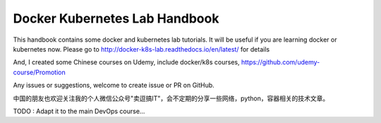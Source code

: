 Docker Kubernetes Lab Handbook
==============================

|License| |Documentation Status|

This handbook contains some docker and kubernetes lab tutorials. It will be useful if you are learning docker or kubernetes now.
Please go to http://docker-k8s-lab.readthedocs.io/en/latest/ for details

And, I created some Chinese courses on Udemy, include docker/k8s courses, https://github.com/udemy-course/Promotion

Any issues or suggestions, welcome to create issue or PR on GitHub.

中国的朋友也欢迎关注我的个人微信公众号"卖逗搞IT"，会不定期的分享一些网络，python，容器相关的技术文章。

|wechat|

.. |License| image:: https://img.shields.io/hexpm/l/plug.svg
   :target: https://github.com/xiaopeng163/docker-k8s-lab/blob/master/LICENSE
.. |Documentation Status| image:: https://readthedocs.org/projects/docker-k8s-lab/badge/?version=latest
   :target: http://docker-k8s-lab.readthedocs.io/en/latest/?badge=latest

.. |wechat| image:: https://github.com/xiaopeng163/static/blob/master/QR/MY_WeChat_official_account.jpg

TODO : Adapt it to the main DevOps course...
